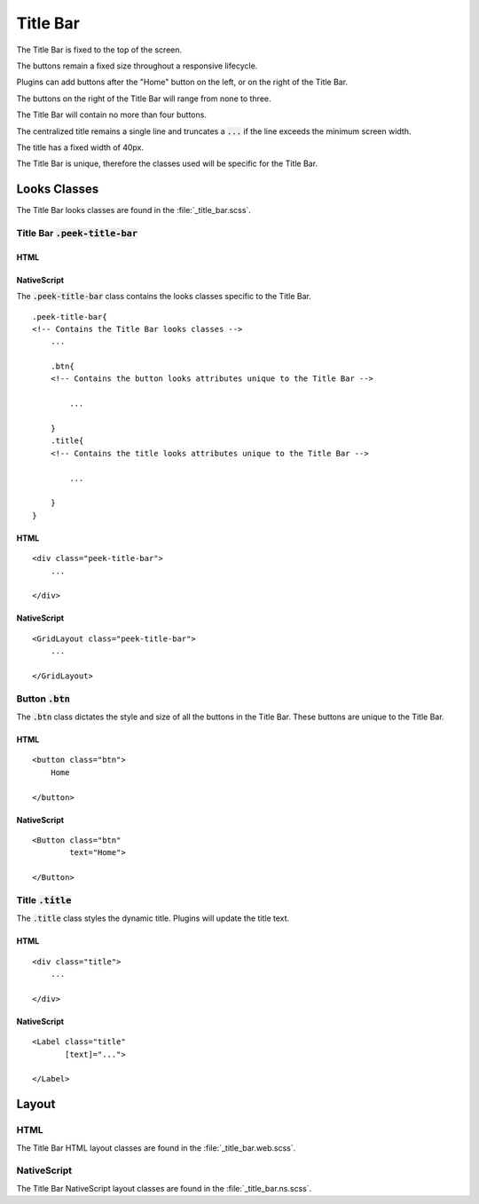 .. _title_bar:

=========
Title Bar
=========

The Title Bar is fixed to the top of the screen.

The buttons remain a fixed size throughout a responsive lifecycle.

Plugins can add buttons after the "Home" button on the left, or on the right of the
Title Bar.

The buttons on the right of the Title Bar will range from none to three.

The Title Bar will contain no more than four buttons.

The centralized title remains a single line and truncates a :code:`...` if the line
exceeds the minimum screen width.

The title has a fixed width of 40px.

The Title Bar is unique, therefore the classes used will be specific for the
Title Bar.


Looks Classes
-------------

The Title Bar looks classes are found in the :file:`_title_bar.scss`.


Title Bar :code:`.peek-title-bar`
`````````````````````````````````


HTML
~~~~

.. image:: ./title_bar.web.jpg
  :align: center

NativeScript
~~~~~~~~~~~~

.. image:: ./title_bar.ns.jpg
  :align: center

The :code:`.peek-title-bar` class contains the looks classes specific to the Title Bar.

::

        .peek-title-bar{
        <!-- Contains the Title Bar looks classes -->
            ...

            .btn{
            <!-- Contains the button looks attributes unique to the Title Bar -->

                ...

            }
            .title{
            <!-- Contains the title looks attributes unique to the Title Bar -->

                ...

            }
        }


HTML
~~~~

::

        <div class="peek-title-bar">
            ...

        </div>


NativeScript
~~~~~~~~~~~~

::

        <GridLayout class="peek-title-bar">
            ...

        </GridLayout>


Button :code:`.btn`
```````````````````

The :code:`.btn` class dictates the style and size of all the buttons in the Title Bar.
These buttons are unique to the Title Bar.

HTML
~~~~

.. image:: ./title_bar-home_button.web.jpg

::

        <button class="btn">
            Home

        </button>


NativeScript
~~~~~~~~~~~~

::

        <Button class="btn"
                text="Home">

        </Button>


Title :code:`.title`
````````````````````

The :code:`.title` class styles the dynamic title.  Plugins will update the title text.

HTML
~~~~

.. image:: ./title_bar-title.web.jpg

::

        <div class="title">
            ...

        </div>


NativeScript
~~~~~~~~~~~~

::

        <Label class="title"
               [text]="...">

        </Label>


Layout
------


HTML
````

The Title Bar HTML layout classes are found in the :file:`_title_bar.web.scss`.


NativeScript
````````````

The Title Bar NativeScript layout classes are found in the
:file:`_title_bar.ns.scss`.
